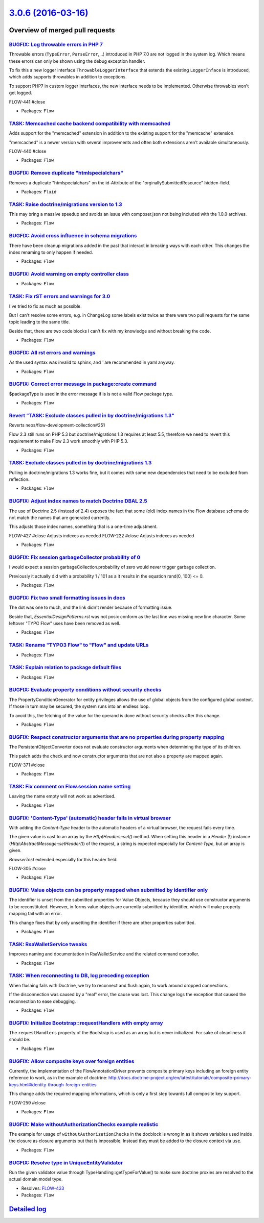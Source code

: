 `3.0.6 (2016-03-16) <https://github.com/neos/flow-development-collection/releases/tag/3.0.6>`_
==============================================================================================

Overview of merged pull requests
~~~~~~~~~~~~~~~~~~~~~~~~~~~~~~~~

`BUGFIX: Log throwable errors in PHP 7 <https://github.com/neos/flow-development-collection/pull/303>`_
-------------------------------------------------------------------------------------------------------

Throwable errors (``TypeError``, ``ParseError``, ..) introduced in PHP 7.0
are not logged in the system log. Which means these errors can only
be shown using the debug exception handler.

To fix this a new logger interface ``ThrowableLoggerInterface``
that extends the existing ``LoggerInface`` is introduced,
which adds supports throwables in addition to exceptions.

To support PHP7 in custom logger interfaces, the new interface needs
to be implemented. Otherwise throwables won't get logged.

FLOW-441 #close

* Packages: ``Flow``

`TASK: Memcached cache backend compatibility with memcached <https://github.com/neos/flow-development-collection/pull/296>`_
----------------------------------------------------------------------------------------------------------------------------

Adds support for the "memcached" extension in addition to the existing
support for the "memcache" extension.

"memcached" is a newer version with several improvements and often both
extensions aren't available simultaneously.

FLOW-440 #close

* Packages: ``Flow``

`BUGFIX: Remove duplicate "htmlspecialchars" <https://github.com/neos/flow-development-collection/pull/276>`_
-------------------------------------------------------------------------------------------------------------

Removes a duplicate "htmlspecialchars" on the
id-Attribute of the "orginallySubmittedResource"
hidden-field.

* Packages: ``Fluid``

`TASK: Raise doctrine/migrations version to 1.3 <https://github.com/neos/flow-development-collection/pull/255>`_
----------------------------------------------------------------------------------------------------------------

This may bring a massive speedup and avoids an issue with composer.json
not being included with the 1.0.0 archives.

* Packages: ``Flow``

`BUGFIX: Avoid cross influence in schema migrations <https://github.com/neos/flow-development-collection/pull/272>`_
--------------------------------------------------------------------------------------------------------------------

There have been cleanup migrations added in the past that interact in
breaking ways with each other. This changes the index renaming to only
happen if needed.

* Packages: ``Flow``

`BUGFIX: Avoid warning on empty controller class <https://github.com/neos/flow-development-collection/pull/260>`_
-----------------------------------------------------------------------------------------------------------------

* Packages: ``Flow``

`TASK: Fix rST errors and warnings for 3.0 <https://github.com/neos/flow-development-collection/pull/264>`_
-----------------------------------------------------------------------------------------------------------

I've tried to fix as much as possible.

But I can't resolve some errors, e.g. in ChangeLog some labels exist twice as there were two pull requests for the same topic leading to the same title.

Beside that, there are two code blocks I can't fix with my knowledge and without breaking the code.

* Packages: ``Flow``

`BUGFIX: All rst errors and warnings <https://github.com/neos/flow-development-collection/pull/265>`_
-----------------------------------------------------------------------------------------------------

As the used syntax was invalid to sphinx, and `'` are recommended in
yaml anyway.

* Packages: ``Flow``

`BUGFIX: Correct error message in package:create command <https://github.com/neos/flow-development-collection/pull/257>`_
-------------------------------------------------------------------------------------------------------------------------

$packageType is used in the error message if is is not a valid Flow package
type.

* Packages: ``Flow``

`Revert "TASK: Exclude classes pulled in by doctrine/migrations 1.3" <https://github.com/neos/flow-development-collection/pull/253>`_
-------------------------------------------------------------------------------------------------------------------------------------

Reverts neos/flow-development-collection#251

Flow 2.3 still runs on PHP 5.3 but doctrine/migrations 1.3 requires at least 5.5, therefore
we need to revert this requirement to make Flow 2.3 work smoothly with PHP 5.3.

* Packages: ``Flow``

`TASK: Exclude classes pulled in by doctrine/migrations 1.3 <https://github.com/neos/flow-development-collection/pull/251>`_
----------------------------------------------------------------------------------------------------------------------------

Pulling in doctrine/migrations 1.3 works fine, but it comes with some
new dependencies that need to be excluded from reflection.

* Packages: ``Flow``

`BUGFIX: Adjust index names to match Doctrine DBAL 2.5 <https://github.com/neos/flow-development-collection/pull/250>`_
-----------------------------------------------------------------------------------------------------------------------

The use of Doctrine 2.5 (instead of 2.4) exposes the fact that some
(old) index names in the Flow database schema do not match the names
that are generated currently.

This adjusts those index names, something that is a one-time adjustment.

FLOW-427 #close Adjusts indexes as needed
FLOW-222 #close Adjusts indexes as needed

* Packages: ``Flow``

`BUGFIX: Fix session garbageCollector probability of 0 <https://github.com/neos/flow-development-collection/pull/247>`_
-----------------------------------------------------------------------------------------------------------------------

I would expect a session garbageCollection.probability of zero would never
trigger garbage collection.

Previously it actually did with a probability 1 / 101 as a it results in the
equation rand(0, 100) <= 0.

* Packages: ``Flow``

`BUGFIX: Fix two small formatting issues in docs <https://github.com/neos/flow-development-collection/pull/249>`_
-----------------------------------------------------------------------------------------------------------------

The dot was one to much, and the link didn't render because of formatting
issue.

Beside that, `EssentialDesignPatterns.rst` was not posix conform as the last
line was missing new line character. Some leftover "TYPO Flow" uses have
been removed as well.

* Packages: ``Flow``

`TASK: Rename "TYPO3 Flow" to "Flow" and update URLs <https://github.com/neos/flow-development-collection/pull/244>`_
---------------------------------------------------------------------------------------------------------------------

* Packages: ``Flow``

`TASK: Explain relation to package default files <https://github.com/neos/flow-development-collection/pull/245>`_
-----------------------------------------------------------------------------------------------------------------

* Packages: ``Flow``

`BUGFIX: Evaluate property conditions without security checks <https://github.com/neos/flow-development-collection/pull/217>`_
------------------------------------------------------------------------------------------------------------------------------

The PropertyConditionGenerator for entity privileges allows the use of
global objects from the configured global context. If those in turn
may be secured, the system runs into an endless loop.

To avoid this, the fetching of the value for the operand is done without
security checks after this change.

* Packages: ``Flow``

`BUGFIX: Respect constructor arguments that are no properties during property mapping <https://github.com/neos/flow-development-collection/pull/207>`_
------------------------------------------------------------------------------------------------------------------------------------------------------

The PersistentObjectConverter does not evaluate constructor arguments
when determining the type of its children.

This patch adds the check and now constructor arguments that are not
also a property are mapped again.

FLOW-371 #close

* Packages: ``Flow``

`TASK: Fix comment on Flow.session.name setting <https://github.com/neos/flow-development-collection/pull/243>`_
----------------------------------------------------------------------------------------------------------------

Leaving the name empty will not work as advertised.

* Packages: ``Flow``

`BUGFIX: 'Content-Type' (automatic) header fails in virtual browser <https://github.com/neos/flow-development-collection/pull/239>`_
------------------------------------------------------------------------------------------------------------------------------------

With adding the `Content-Type` header to the automatic headers of a virtual browser, the request fails every time.

The given value is cast to an array by the `Http\\Headers::set()` method. When setting this header in a `Header` (!) instance (`Http\\AbstractMessage::setHeader()`) of the request, a string is expected especially for `Content-Type`, but an array is given.

`BrowserTest` extended especially for this header field.

FLOW-305 #close

* Packages: ``Flow``

`BUGFIX: Value objects can be property mapped when submitted by identifier only <https://github.com/neos/flow-development-collection/pull/205>`_
------------------------------------------------------------------------------------------------------------------------------------------------

The identifier is unset from the submitted properties for Value Objects, because
they should use constructor arguments to be reconstituted. However, in forms
value objects are currently submitted by identifier, which will make property
mapping fail with an error.

This change fixes that by only unsetting the identifier if there are other
properties submitted.

* Packages: ``Flow``

`TASK: RsaWalletService tweaks <https://github.com/neos/flow-development-collection/pull/229>`_
-----------------------------------------------------------------------------------------------

Improves naming and documentation in RsaWalletService and the related command controller.

* Packages: ``Flow``

`TASK: When reconnecting to DB, log preceding exception <https://github.com/neos/flow-development-collection/pull/218>`_
------------------------------------------------------------------------------------------------------------------------

When flushing fails with Doctrine, we try to reconnect and flush again,
to work around dropped connections.

If the disconnection was caused by a "real" error, the cause was lost.
This change logs the exception that caused the reconnection to ease
debugging.

* Packages: ``Flow``

`BUGFIX: Initialize Bootstrap::requestHandlers with empty array <https://github.com/neos/flow-development-collection/pull/232>`_
--------------------------------------------------------------------------------------------------------------------------------

The ``requestHandlers`` property of the Bootstrap is used as an
array but is never initialized. For sake of cleanliness it should be.

* Packages: ``Flow``

`BUGFIX: Allow composite keys over foreign entities <https://github.com/neos/flow-development-collection/pull/154>`_
--------------------------------------------------------------------------------------------------------------------

Currently, the implementation of the FlowAnnotationDriver prevents
composite primary keys including an foreign entity reference to
work, as in the example of doctrine:
http://docs.doctrine-project.org/en/latest/tutorials/composite-primary-keys.html#identity-through-foreign-entities

This change adds the required mapping informations, which is only
a first step towards full composite key support.

FLOW-259 #close

* Packages: ``Flow``

`BUGFIX: Make withoutAuthorizationChecks example realistic <https://github.com/neos/flow-development-collection/pull/223>`_
---------------------------------------------------------------------------------------------------------------------------

The example for usage of ``withoutAuthorizationChecks`` in the docblock
is wrong in as it shows variables used inside the closure as closure
arguments but that is impossible. Instead they must be added to the
closure context via ``use``.

* Packages: ``Flow``

`BUGFIX: Resolve type in UniqueEntityValidator <https://github.com/neos/flow-development-collection/pull/220>`_
---------------------------------------------------------------------------------------------------------------

Run the given validator value through TypeHandling::getTypeForValue()
to make sure doctrine proxies are resolved to the actual domain
model type.

* Resolves: `FLOW-433 <https://jira.neos.io/browse/FLOW-433>`_
* Packages: ``Flow``

`Detailed log <https://github.com/neos/flow-development-collection/compare/3.0.5...3.0.6>`_
~~~~~~~~~~~~~~~~~~~~~~~~~~~~~~~~~~~~~~~~~~~~~~~~~~~~~~~~~~~~~~~~~~~~~~~~~~~~~~~~~~~~~~~~~~~
